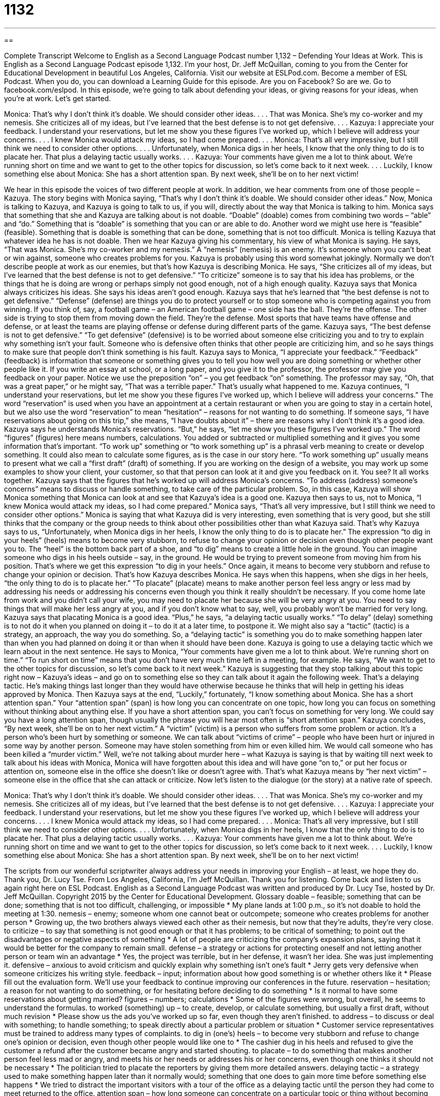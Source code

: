= 1132
:toc: left
:toclevels: 3
:sectnums:
:stylesheet: ../../../myAdocCss.css

'''

== 

Complete Transcript
Welcome to English as a Second Language Podcast number 1,132 – Defending Your Ideas at Work.
This is English as a Second Language Podcast episode 1,132. I’m your host, Dr. Jeff McQuillan, coming to you from the Center for Educational Development in beautiful Los Angeles, California.
Visit our website at ESLPod.com. Become a member of ESL Podcast. When you do, you can download a Learning Guide for this episode. Are you on Facebook? So are we. Go to facebook.com/eslpod.
In this episode, we’re going to talk about defending your ideas, or giving reasons for your ideas, when you’re at work. Let’s get started.
[start of dialogue]
Monica: That’s why I don’t think it’s doable. We should consider other ideas.
. . .
That was Monica. She’s my co-worker and my nemesis. She criticizes all of my ideas, but I’ve learned that the best defense is to not get defensive.
. . .
Kazuya: I appreciate your feedback. I understand your reservations, but let me show you these figures I’ve worked up, which I believe will address your concerns.
. . .
I knew Monica would attack my ideas, so I had come prepared.
. . .
Monica: That’s all very impressive, but I still think we need to consider other options.
. . .
Unfortunately, when Monica digs in her heels, I know that the only thing to do is to placate her. That plus a delaying tactic usually works.
. . .
Kazuya: Your comments have given me a lot to think about. We’re running short on time and we want to get to the other topics for discussion, so let’s come back to it next week.
. . .
Luckily, I know something else about Monica: She has a short attention span. By next week, she’ll be on to her next victim!
[end of dialogue]
We hear in this episode the voices of two different people at work. In addition, we hear comments from one of those people – Kazuya. The story begins with Monica saying, “That’s why I don’t think it’s doable. We should consider other ideas.” Now, Monica is talking to Kazuya, and Kazuya is going to talk to us, if you will, directly about the way that Monica is talking to him.
Monica says that something that she and Kazuya are talking about is not doable. “Doable” (doable) comes from combining two words – “able” and “do.” Something that is “doable” is something that you can or are able to do. Another word we might use here is “feasible” (feasible). Something that is doable is something that can be done, something that is not too difficult.
Monica is telling Kazuya that whatever idea he has is not doable. Then we hear Kazuya giving his commentary, his view of what Monica is saying. He says, “That was Monica. She’s my co-worker and my nemesis.” A “nemesis” (nemesis) is an enemy. It’s someone whom you can’t beat or win against, someone who creates problems for you. Kazuya is probably using this word somewhat jokingly. Normally we don’t describe people at work as our enemies, but that’s how Kazuya is describing Monica.
He says, “She criticizes all of my ideas, but I’ve learned that the best defense is not to get defensive.” “To criticize” someone is to say that his idea has problems, or the things that he is doing are wrong or perhaps simply not good enough, not of a high enough quality. Kazuya says that Monica always criticizes his ideas. She says his ideas aren’t good enough.
Kazuya says that he’s learned that “the best defense is not to get defensive.” “Defense” (defense) are things you do to protect yourself or to stop someone who is competing against you from winning. If you think of, say, a football game – an American football game – one side has the ball. They’re the offense. The other side is trying to stop them from moving down the field. They’re the defense. Most sports that have teams have offense and defense, or at least the teams are playing offense or defense during different parts of the game.
Kazuya says, “The best defense is not to get defensive.” “To get defensive” (defensive) is to be worried about someone else criticizing you and to try to explain why something isn’t your fault. Someone who is defensive often thinks that other people are criticizing him, and so he says things to make sure that people don’t think something is his fault.
Kazuya says to Monica, “I appreciate your feedback.” “Feedback” (feedback) is information that someone or something gives you to tell you how well you are doing something or whether other people like it. If you write an essay at school, or a long paper, and you give it to the professor, the professor may give you feedback on your paper. Notice we use the preposition “on” – you get feedback “on” something. The professor may say, “Oh, that was a great paper,” or he might say, “That was a terrible paper.” That’s usually what happened to me.
Kazuya continues, “I understand your reservations, but let me show you these figures I’ve worked up, which I believe will address your concerns.” The word “reservation” is used when you have an appointment at a certain restaurant or when you are going to stay in a certain hotel, but we also use the word “reservation” to mean “hesitation” – reasons for not wanting to do something. If someone says, “I have reservations about going on this trip,” she means, “I have doubts about it” – there are reasons why I don’t think it’s a good idea.
Kazuya says he understands Monica’s reservations. “But,” he says, “let me show you these figures I’ve worked up.” The word “figures” (figures) here means numbers, calculations. You added or subtracted or multiplied something and it gives you some information that’s important. “To work up” something or “to work something up” is a phrasal verb meaning to create or develop something. It could also mean to calculate some figures, as is the case in our story here. “To work something up” usually means to present what we call a “first draft” (draft) of something.
If you are working on the design of a website, you may work up some examples to show your client, your customer, so that that person can look at it and give you feedback on it. You see? It all works together. Kazuya says that the figures that he’s worked up will address Monica’s concerns. “To address (address) someone’s concerns” means to discuss or handle something, to take care of the particular problem. So, in this case, Kazuya will show Monica something that Monica can look at and see that Kazuya’s idea is a good one.
Kazuya then says to us, not to Monica, “I knew Monica would attack my ideas, so I had come prepared.” Monica says, “That’s all very impressive, but I still think we need to consider other options.” Monica is saying that what Kazuya did is very interesting, even something that is very good, but she still thinks that the company or the group needs to think about other possibilities other than what Kazuya said. That’s why Kazuya says to us, “Unfortunately, when Monica digs in her heels, I know the only thing to do is to placate her.”
The expression “to dig in your heels” (heels) means to become very stubborn, to refuse to change your opinion or decision even though other people want you to. The “heel” is the bottom back part of a shoe, and “to dig” means to create a little hole in the ground. You can imagine someone who digs in his heels outside – say, in the ground. He would be trying to prevent someone from moving him from his position. That’s where we get this expression “to dig in your heels.” Once again, it means to become very stubborn and refuse to change your opinion or decision. That’s how Kazuya describes Monica.
He says when this happens, when she digs in her heels, “the only thing to do is to placate her.” “To placate” (placate) means to make another person feel less angry or less mad by addressing his needs or addressing his concerns even though you think it really shouldn’t be necessary. If you come home late from work and you didn’t call your wife, you may need to placate her because she will be very angry at you. You need to say things that will make her less angry at you, and if you don’t know what to say, well, you probably won’t be married for very long.
Kazuya says that placating Monica is a good idea. “Plus,” he says, “a delaying tactic usually works.” “To delay” (delay) something is to not do it when you planned on doing it – to do it at a later time, to postpone it. We might also say a “tactic” (tactic) is a strategy, an approach, the way you do something. So, a “delaying tactic” is something you do to make something happen later than when you had planned on doing it or than when it should have been done. Kazuya is going to use a delaying tactic which we learn about in the next sentence.
He says to Monica, “Your comments have given me a lot to think about. We’re running short on time.” “To run short on time” means that you don’t have very much time left in a meeting, for example. He says, “We want to get to the other topics for discussion, so let’s come back to it next week.” Kazuya is suggesting that they stop talking about this topic right now – Kazuya’s ideas – and go on to something else so they can talk about it again the following week. That’s a delaying tactic. He’s making things last longer than they would have otherwise because he thinks that will help in getting his ideas approved by Monica.
Then Kazuya says at the end, “Luckily,” fortunately, “I know something about Monica. She has a short attention span.” Your “attention span” (span) is how long you can concentrate on one topic, how long you can focus on something without thinking about anything else. If you have a short attention span, you can’t focus on something for very long. We could say you have a long attention span, though usually the phrase you will hear most often is “short attention span.”
Kazuya concludes, “By next week, she’ll be on to her next victim.” A “victim” (victim) is a person who suffers from some problem or action. It’s a person who’s been hurt by something or someone. We can talk about “victims of crime” – people who have been hurt or injured in some way by another person. Someone may have stolen something from him or even killed him. We would call someone who has been killed a “murder victim.”
Well, we’re not talking about murder here – what Kazuya is saying is that by waiting till next week to talk about his ideas with Monica, Monica will have forgotten about this idea and will have gone “on to,” or put her focus or attention on, someone else in the office she doesn’t like or doesn’t agree with. That’s what Kazuya means by “her next victim” – someone else in the office that she can attack or criticize.
Now let’s listen to the dialogue (or the story) at a native rate of speech.
[start of dialogue]
Monica: That’s why I don’t think it’s doable. We should consider other ideas.
. . .
That was Monica. She’s my co-worker and my nemesis. She criticizes all of my ideas, but I’ve learned that the best defense is to not get defensive.
. . .
Kazuya: I appreciate your feedback. I understand your reservations, but let me show you these figures I’ve worked up, which I believe will address your concerns.
. . .
I knew Monica would attack my ideas, so I had come prepared.
. . .
Monica: That’s all very impressive, but I still think we need to consider other options.
. . .
Unfortunately, when Monica digs in her heels, I know that the only thing to do is to placate her. That plus a delaying tactic usually works.
. . .
Kazuya: Your comments have given me a lot to think about. We’re running short on time and we want to get to the other topics for discussion, so let’s come back to it next week.
. . .
Luckily, I know something else about Monica: She has a short attention span. By next week, she’ll be on to her next victim!
[end of dialogue]
The scripts from our wonderful scriptwriter always address your needs in improving your English – at least, we hope they do. Thank you, Dr. Lucy Tse.
From Los Angeles, California, I’m Jeff McQuillan. Thank you for listening. Come back and listen to us again right here on ESL Podcast.
English as a Second Language Podcast was written and produced by Dr. Lucy Tse, hosted by Dr. Jeff McQuillan. Copyright 2015 by the Center for Educational Development.
Glossary
doable – feasible; something that can be done; something that is not too difficult, challenging, or impossible
* My plane lands at 1:00 p.m., so it’s not doable to hold the meeting at 1:30.
nemesis – enemy; someone whom one cannot beat or outcompete; someone who creates problems for another person
* Growing up, the two brothers always viewed each other as their nemesis, but now that they’re adults, they’re very close.
to criticize – to say that something is not good enough or that it has problems; to be critical of something; to point out the disadvantages or negative aspects of something
* A lot of people are criticizing the company’s expansion plans, saying that it would be better for the company to remain small.
defense – a strategy or actions for protecting oneself and not letting another person or team win an advantage
* Yes, the project was terrible, but in her defense, it wasn’t her idea. She was just implementing it.
defensive – anxious to avoid criticism and quickly explain why something isn’t one’s fault
* Jerry gets very defensive when someone criticizes his writing style.
feedback – input; information about how good something is or whether others like it
* Please fill out the evaluation form. We’ll use your feedback to continue improving our conferences in the future.
reservation – hesitation; a reason for not wanting to do something, or for hesitating before deciding to do something
* Is it normal to have some reservations about getting married?
figures – numbers; calculations
* Some of the figures were wrong, but overall, he seems to understand the formulas.
to worked (something) up – to create, develop, or calculate something, but usually a first draft, without much revision
* Please show us the ads you’ve worked up so far, even though they aren’t finished.
to address – to discuss or deal with something; to handle something; to speak directly about a particular problem or situation
* Customer service representatives must be trained to address many types of complaints.
to dig in (one’s) heels – to become very stubborn and refuse to change one’s opinion or decision, even though other people would like one to
* The cashier dug in his heels and refused to give the customer a refund after the customer became angry and started shouting.
to placate – to do something that makes another person feel less mad or angry, and meets his or her needs or addresses his or her concerns, even though one thinks it should not be necessary
* The politician tried to placate the reporters by giving them more detailed answers.
delaying tactic – a strategy used to make something happen later than it normally would; something that one does to gain more time before something else happens
* We tried to distract the important visitors with a tour of the office as a delaying tactic until the person they had come to meet returned to the office.
attention span – how long someone can concentrate on a particular topic or thing without becoming distracted and beginning to think about something else
* Most audiences have a very short attention span, so professional speakers are taught to keep their speeches brief.
victim – a person who suffers from a crime, problem, or action; the person who is hurt by something or someone
* Sometimes victims don’t want to go to court because they are afraid of the person who hurt them.
Comprehension Questions
1. What does Kazuya mean when he says, “I understand your reservations”?
a) He understands that scheduling can be difficult.
b) He is familiar with Monica’s education and experience.
c) He understands that she has reasons for not agreeing with him.
2. What does Monica do when she digs in her heels?
a) She dresses very nicely.
b) She walks very slowly.
c) She is very stubborn.
Answers at bottom.
What Else Does It Mean?
defense
The word “defense,” in this podcast, means a strategy or actions for protecting oneself and not letting another person or team win an advantage: “The company’s best defense against new competitors is to continue to provide high-quality products at a low price.” When talking about sports, “defense” refers to the players and strategies used to prevent the other team from scoring points: “Both teams had good offense, but weak defense, so it was a high-scoring game.” When talking about countries and/or the military, “defense” refers to efforts to protect people from an attack and to fight back when attacked: “Any decrease in military spending will weaken our national defense.” Finally, “self-defense” refers to one’s ability to protect oneself from an attack: “The university encourages female students to take a self-defense course to learn to protect themselves.”
attention span
In this podcast, the phrase “attention span” means how long someone can concentrate on a particular topic or thing without becoming distracted and beginning to think about something else: “Young students have a short attention span, so teachers often introduce new ideas and activities every few minutes.” A “time span” is the amount of time between two dates or events: “They doubled the number of employees over a very short time span.” The phrase “life span” refers to the entire life of a person or animal: “Over its life span, this insect could produce thousands of eggs.” Finally, a “wing span” is the distance from the tip of one wing to the tip of another wing: “The wing span of an Andean condor can be more than 10 feet!”
Culture Note
Workplace Bullying
Many people experience “conflict” (fights; arguments; differences of opinion) at work, but sometimes it “crosses the line” (goes beyond the limits of something) and becomes workplace “bullying” (persistent, aggressive behavior that makes another person feels unimportant or worthless). Many researchers have agreed on five main types of bullying behaviors:
1. Bullies may try to “undermine” (make something weaker or less important) their co-workers’ professional status, making them seem “incompetent” (unable to do their job well), “unintelligent” (not smart), or “flaky” (not reliable or dependable).
2. Bullies may try to attack their co-workers on a personal level, saying mean or unkind things about them, calling them names, or making inappropriate jokes.
3. Bullies may try to “isolate” (make someone feel alone) their co-workers, ignoring them or preventing information from reaching them so that they do not feel they are part of the team.
4. Bullies may assign “excess” (too much) work to their co-workers, putting them under a lot of stress to meet difficult or impossible “deadlines” (dates and times when things are due and must be submitted), possibly while “interrupting” (doing things to make another person temporarily stop what he or she is doing) them.
5. Bullies may “destabilize” their co-workers, refusing to recognize when they do something well, “delegating” (giving someone responsibility for completing a task) unimportant work, or even changing the goals of a project without telling the person who is being bullied.
Unfortunately, it can be difficult to “prove” (make it clear that something is happening by providing evidence) these bullying behaviors, because the bullies are often able to do them within the “confines” (bounds; limits) of “corporate culture” (the accepted behaviors within a company). They often act very differently around their “superiors” (managers; the people to whom one reports) and the individuals whom they are bullying.
Comprehension Answers
1 - c
2 - c